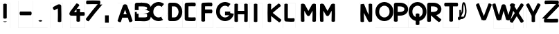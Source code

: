 SplineFontDB: 3.0
FontName: Untitled1
FullName: Untitled1
FamilyName: Untitled1
Weight: Regular
Copyright: Copyright (c) 2017, antoine
Version: 001.000
ItalicAngle: 0
UnderlinePosition: -100
UnderlineWidth: 50
Ascent: 800
Descent: 200
InvalidEm: 0
LayerCount: 2
Layer: 0 0 "Arri+AOgA-re" 1
Layer: 1 0 "Avant" 0
OS2Version: 0
OS2_WeightWidthSlopeOnly: 0
OS2_UseTypoMetrics: 0
CreationTime: 1492082444
ModificationTime: 1492084167
OS2TypoAscent: 0
OS2TypoAOffset: 1
OS2TypoDescent: 0
OS2TypoDOffset: 1
OS2TypoLinegap: 0
OS2WinAscent: 0
OS2WinAOffset: 1
OS2WinDescent: 0
OS2WinDOffset: 1
HheadAscent: 0
HheadAOffset: 1
HheadDescent: 0
HheadDOffset: 1
OS2Vendor: 'PfEd'
DEI: 91125
Encoding: AdobeStandard
UnicodeInterp: none
NameList: AGL For New Fonts
DisplaySize: -48
AntiAlias: 1
FitToEm: 0
WinInfo: 0 27 10
BeginPrivate: 3
BlueValues 16 [-20 0 735 800 ]
BlueShift 2 21
BlueScale 9 0.0166667
EndPrivate
BeginChars: 256 31

StartChar: P
Encoding: 80 80 0
Width: 611
Flags: W
HStem: -200 1<0 0 0 580> 261 135 600 135<203 203 203 290> 800 1
VStem: 0 1 67 135 445 135<489 498 498 507 506.5 507> 580 1<-200 -200 -199 -199 -199 800 480 498 480 484 498 516>
LayerCount: 2
Fore
SplineSet
135 735 m 2xfc
 290 735 l 2
 356 735 422 720 476 684 c 0
 531 649 575 590 580 516 c 0
 580 509 580 503 580 498 c 0
 580 494 580 488 580 480 c 0
 575 407 531 348 476 312 c 0
 422 277 356 261 290 261 c 2
 202 261 l 1
 202 192 202 122 203 52 c 1
 162 24 107 24 67 53 c 1
 66 145 66 237 66 328 c 0
 66 442 66 555 68 668 c 0
 68 705 98 735 135 735 c 2xfc
203 600 m 1
 202 532 202 465 202 397 c 1
 290 397 l 2
 333 397 376 409 403 426 c 0
 430 444 443 462 445 489 c 0
 445 491 445 494 445 498 c 0xfe
 445 503 445 506 445 507 c 0
 443 535 430 553 403 571 c 0
 376 588 333 600 290 600 c 2
 203 600 l 1
0 -200 m 1
 0 -200 l 1
 580 -200 l 1
 581 -200 l 1
 581 -200 l 1
 581 800 l 1
 581 800 l 1xfd
 580 800 l 1
 0 800 l 1
 0 800 l 1
 0 800 l 1
 0 -200 l 1
0 -199 m 1
 0 800 l 1
 580 800 l 1
 580 -199 l 1
 0 -199 l 1
EndSplineSet
EndChar

StartChar: Z
Encoding: 90 90 1
Width: 611
Flags: MW
HStem: -197 1 -11 132 792 1
VStem: 88 1 662 1<-197 -197 -197 -197 -197 792>
LayerCount: 2
Fore
SplineSet
375 802 m 0
 458 802 540 800 622 797 c 1
 654 754 652 695 618 654 c 1
 715 654 l 2
 714 652 712 650 711 648 c 2
 424 347 l 1
 208 121 l 1
 264 119 320 118 375 118 c 0
 451 118 527 120 603 123 c 1
 630 82 629 28 599 -12 c 1
 525 -14 450 -16 375 -16 c 0
 293 -16 211 -14 128 -11 c 1
 97 32 98 91 133 133 c 1
 35 133 l 2
 36 134 38 136 40 138 c 2
 327 439 l 1
 327 439 l 1
 327 439 l 1
 542 665 l 1
 486 667 431 668 375 668 c 0
 299 668 223 666 148 663 c 1
 120 704 121 758 151 798 c 1
 226 800 301 802 375 802 c 0
88 -197 m 1
 88 -197 l 1
 662 -197 l 1
 663 -197 l 1
 663 -197 l 1
 663 792 l 1
 663 792 l 1
 662 792 l 1
 88 792 l 1
 88 792 l 1
 88 792 l 1
 88 -197 l 1
88 -197 m 1
 88 792 l 1
 662 792 l 1
 662 -197 l 1
 88 -197 l 1
EndSplineSet
EndChar

StartChar: D
Encoding: 68 68 2
Width: 611
Flags: W
HStem: -200 1<0 0 0 580> 49 135<117 290 203 290 203 290> 600 135<203 203 203 290> 800 1
VStem: 0 1 66 135<357.5 426.5 357.5 438> 445 135<382 392 392 402 400.5 402> 580 1<-200 -200 -199 -199 -199 800 376 392 376 378.5 392 409>
LayerCount: 2
Fore
SplineSet
135 735 m 2xfc
 290 735 l 2
 376 735 451 692 500 630 c 0
 549 569 576 491 580 409 c 0
 580 403 580 398 580 392 c 0
 580 386 580 381 580 376 c 0
 576 294 549 215 500 154 c 0
 451 93 376 49 290 49 c 2
 135 49 l 2
 99 49 68 79 68 116 c 0
 66 208 66 300 66 392 c 0
 66 484 66 576 68 669 c 0
 68 706 99 735 135 735 c 2xfc
203 600 m 1
 202 531 201 461 201 392 c 0
 201 323 202 254 203 184 c 1
 290 184 l 2
 333 184 366 203 394 238 c 0
 423 274 442 326 445 382 c 0
 445 385 445 389 445 392 c 0xfe
 445 395 445 399 445 402 c 0
 442 458 423 510 394 546 c 0
 366 581 333 600 290 600 c 2
 203 600 l 1
0 -200 m 1
 0 -200 l 1
 580 -200 l 1
 581 -200 l 1
 581 -200 l 1
 581 800 l 1
 581 800 l 1xfd
 580 800 l 1
 0 800 l 1
 0 800 l 1
 0 800 l 1
 0 -200 l 1
0 -199 m 1
 0 800 l 1
 580 800 l 1
 580 -199 l 1
 0 -199 l 1
EndSplineSet
EndChar

StartChar: F
Encoding: 70 70 3
Width: 611
Flags: MW
HStem: -200 1<0 0 0 483> 345 135 603 132 800 1
VStem: 0 1 67 135<53 53> 483 1<-199 800 -199 -199>
LayerCount: 2
Fore
SplineSet
322 741 m 0
 362 741 402 740 442 739 c 1
 472 699 474 644 446 603 c 1
 405 605 364 605 322 605 c 0
 282 605 243 604 203 603 c 1
 202 562 202 522 202 481 c 1
 242 481 282 481 322 481 c 0
 363 481 404 481 444 481 c 1
 473 440 473 386 444 345 c 1
 404 346 363 346 322 346 c 0
 282 346 241 346 201 345 c 1
 201 340 201 334 201 328 c 0
 201 236 201 144 202 52 c 1
 162 24 107 24 67 53 c 1
 66 145 66 236 66 328 c 0
 66 441 66 555 68 669 c 0
 68 703 97 733 131 735 c 0
 195 739 259 741 322 741 c 0
0 -200 m 1
 0 -200 l 1
 484 -200 l 1
 484 -200 l 1
 484 -200 l 1
 484 800 l 1
 484 800 l 1
 484 800 l 1
 0 800 l 1
 0 800 l 1
 0 800 l 1
 0 -200 l 1
0 -199 m 1
 0 800 l 1
 483 800 l 1
 483 -199 l 1
 0 -199 l 1
EndSplineSet
EndChar

StartChar: seven
Encoding: 55 55 4
Width: 611
Flags: MW
HStem: -197 1 792 1
VStem: 66 1<-197 -197 -197 792> 641 1
LayerCount: 2
Fore
SplineSet
354 802 m 0
 436 802 519 800 601 797 c 1
 632 754 631 695 596 654 c 1
 694 654 l 2
 693 653 692 651 691 650 c 0
 601 549 514 445 429 340 c 0
 351 243 274 144 200 44 c 1
 151 46 109 79 95 127 c 1
 169 227 246 326 324 424 c 0
 390 505 458 586 527 665 c 1
 469 667 412 668 354 668 c 0
 278 668 202 666 126 664 c 1
 99 704 100 758 130 798 c 1
 205 800 279 802 354 802 c 0
66 -197 m 1
 67 -197 l 1
 641 -197 l 1
 641 -197 l 1
 641 -197 l 1
 641 792 l 1
 641 792 l 1
 641 792 l 1
 67 792 l 1
 66 792 l 1
 66 792 l 1
 66 -197 l 1
67 -197 m 1
 67 792 l 1
 641 792 l 1
 641 -197 l 1
 67 -197 l 1
EndSplineSet
EndChar

StartChar: U
Encoding: 85 85 5
Width: 611
Flags: HMW
HStem: 42 78<123.5 126 123.5 225>
VStem: 0 28<139 153> 55 55 198 28
LayerCount: 2
Fore
SplineSet
211 740 m 2
 227 740 239 731 247 723 c 0
 256 713 262 701 268 686 c 0
 281 658 291 620 299 577 c 0
 315 489 320 381 299 289 c 0
 289 244 272 202 244 171 c 0
 215 139 174 119 126 120 c 0
 121 120 116 121 111 122 c 1
 96 108 81 93 58 86 c 0
 51 84 43 83 34 85 c 0
 25 87 16 94 11 101 c 0
 1 115 0 130 0 148 c 0
 0 158 1 166 3 175 c 0
 6 184 11 194 21 200 c 0
 31 205 42 206 49 204 c 0
 52 204 53 204 55 203 c 2
 55 453 l 1
 111 453 l 1
 111 330 l 1
 128 363 142 396 142 453 c 0
 142 545 147 609 154 654 c 0
 158 676 163 693 169 707 c 0
 175 721 184 735 203 739 c 0
 205 740 208 740 210 740 c 2
 210 740 211 740 211 740 c 2
215 670 m 1
 213 663 211 655 209 644 c 0
 202 606 198 543 198 453 c 0
 198 375 173 327 151 287 c 0
 135 259 122 234 115 198 c 1
 122 203 130 207 140 210 c 0
 146 212 155 213 164 211 c 0
 173 209 181 203 186 195 c 0
 187 195 187 194 187 194 c 1
 193 198 198 202 202 208 c 0
 221 229 236 262 245 302 c 0
 263 381 259 486 245 567 c 0
 237 607 227 642 218 664 c 0
 217 667 216 668 215 670 c 1
EndSplineSet
EndChar

StartChar: colon
Encoding: 58 58 6
Width: 611
Flags: MW
HStem: -200 1<0 0 0 516> 800 1
VStem: 0 1 190 135 516 1
LayerCount: 2
Fore
SplineSet
190 261 m 1
 326 261 l 1
 326 190 l 1
 326 126 l 1
 326 52 l 1
 326 -9 l 1
 190 -9 l 1
 190 52 l 1
 190 126 l 1
 190 190 l 1
 190 261 l 1
0 -200 m 1
 0 -200 l 1
 516 -200 l 1
 516 -200 l 1
 516 -200 l 1
 516 800 l 1
 516 800 l 1
 516 800 l 1
 0 800 l 1
 0 800 l 1
 0 800 l 1
 0 -200 l 1
0 -199 m 1
 0 800 l 1
 516 800 l 1
 516 -199 l 1
 0 -199 l 1
EndSplineSet
EndChar

StartChar: X
Encoding: 88 88 7
Width: 611
Flags: MW
HStem: -199 21G<90 91 91 559 91 91 91 559 559 560 560 560 560 560> 698 12
LayerCount: 2
Fore
SplineSet
483 698 m 0
 526 698 565 672 581 632 c 1
 398 343 l 1
 581 54 l 1
 564 13 522 -14 477 -12 c 1
 325 228 l 1
 173 -12 l 1
 128 -14 86 13 69 54 c 1
 252 343 l 1
 69 632 l 1
 86 673 128 700 173 698 c 1
 325 458 l 1
 477 698 l 2
 479 698 481 698 483 698 c 0
90 -199 m 1
 91 -199 l 1
 559 -199 l 1
 560 -199 l 1
 560 -199 l 1
 560 709 l 1
 560 709 l 1
 559 709 l 1
 91 709 l 1
 90 709 l 1
 90 709 l 1
 90 -199 l 1
91 -199 m 1
 91 709 l 1
 559 709 l 1
 559 -199 l 1
 91 -199 l 1
EndSplineSet
EndChar

StartChar: Y
Encoding: 89 89 8
Width: 611
Flags: MW
HStem: -199 21G<88 88 88 558 89 558 89 89 558 559 559 559 559 559> 693 18<490.5 493>
VStem: 262 123<31 111 111 241>
LayerCount: 2
Fore
SplineSet
493 693 m 0
 532 694 569 672 588 636 c 1
 557 577 527 517 497 458 c 0
 460 386 422 313 385 241 c 1
 385 111 l 1
 385 31 l 1
 348 4 299 4 262 31 c 1
 262 111 l 1
 262 241 l 1
 224 313 187 386 150 458 c 0
 120 517 89 577 59 636 c 1
 80 676 124 699 169 692 c 1
 199 633 230 574 260 515 c 0
 281 473 302 432 323 391 c 1
 345 432 366 473 387 515 c 0
 417 574 448 633 478 692 c 1
 483 693 488 693 493 693 c 0
88 -199 m 1
 88 -199 l 1
 558 -199 l 1
 559 -199 l 1
 559 -199 l 1
 559 711 l 1
 559 712 l 1
 558 712 l 1
 88 712 l 1
 88 712 l 1
 88 711 l 1
 88 -199 l 1
89 -199 m 1
 89 711 l 1
 558 711 l 1
 558 -199 l 1
 89 -199 l 1
EndSplineSet
EndChar

StartChar: K
Encoding: 75 75 9
Width: 611
Flags: MW
HStem: -199 1 734 1<0 602 0 602 0 602>
VStem: 0 1 61 127 602 1<-199 -199 -199 -199 -199 734>
LayerCount: 2
Fore
SplineSet
452 706 m 1
 497 696 531 658 536 611 c 1
 486 570 436 528 386 485 c 0
 338 444 290 402 243 359 c 1
 294 316 344 274 396 232 c 0
 449 189 502 146 555 105 c 1
 551 58 519 19 473 8 c 1
 421 49 368 91 316 134 c 0
 271 170 227 207 183 244 c 1
 184 174 186 105 188 35 c 1
 150 9 99 10 61 38 c 1
 58 145 56 251 56 358 c 0
 56 465 58 571 61 678 c 1
 99 706 150 707 188 681 c 1
 186 613 184 544 183 476 c 1
 223 511 263 547 304 581 c 0
 353 623 402 665 452 706 c 1
0 -199 m 1
 0 -199 l 1
 602 -199 l 1
 603 -199 l 1
 603 -199 l 1
 603 734 l 1
 603 735 l 1
 602 735 l 1
 0 735 l 1
 0 735 l 1
 0 734 l 1
 0 -199 l 1
0 -199 m 1
 0 734 l 1
 602 734 l 1
 602 -199 l 1
 0 -199 l 1
EndSplineSet
EndChar

StartChar: L
Encoding: 76 76 10
Width: 611
Flags: MW
HStem: -199 1 32 126<283.5 321> 734 1<0 452 0 451 451 451 0 452>
VStem: 0 1 63 126<679 679> 451 1<-199 734 -199 -199>
LayerCount: 2
Fore
SplineSet
126 700 m 0
 148 700 170 693 189 680 c 1
 188 594 188 508 188 423 c 0
 188 336 188 250 189 163 c 1
 227 160 265 158 302 158 c 0
 341 158 380 160 418 163 c 1
 443 124 440 72 410 36 c 1
 374 33 339 32 303 32 c 0
 241 32 180 35 119 42 c 0
 89 46 64 74 63 104 c 0
 62 210 61 316 61 423 c 0
 61 508 62 594 63 679 c 1
 82 693 104 700 126 700 c 0
0 -199 m 1
 0 -199 l 1
 452 -199 l 1
 452 -199 l 1
 452 -199 l 1
 452 734 l 1
 452 735 l 1
 452 735 l 1
 0 735 l 1
 0 735 l 1
 0 734 l 1
 0 -199 l 1
0 -199 m 1
 0 734 l 1
 451 734 l 1
 451 -199 l 1
 0 -199 l 1
EndSplineSet
EndChar

StartChar: period
Encoding: 46 46 11
Width: 611
Flags: MW
HStem: -200 1<0 0 0 516> 800 1
VStem: 0 1 516 1
LayerCount: 2
Fore
SplineSet
258 86 m 0
 282 86 305 79 326 64 c 1
 326 53 l 1
 285 24 231 24 190 53 c 1
 190 64 l 1
 210 79 234 86 258 86 c 0
0 -200 m 1
 0 -200 l 1
 516 -200 l 1
 516 -200 l 1
 516 -200 l 1
 516 800 l 1
 516 800 l 1
 516 800 l 1
 0 800 l 1
 0 800 l 1
 0 800 l 1
 0 -200 l 1
0 -199 m 1
 0 800 l 1
 516 800 l 1
 516 -199 l 1
 0 -199 l 1
EndSplineSet
EndChar

StartChar: T
Encoding: 84 84 12
Width: 611
Flags: MW
HStem: -200 1<68 68 68 647> 601 135<129 129 586 586> 800 1
VStem: 67 1<-199 800 -199 800 -199 800 -199 800> 290 135<53 328 328 602> 647 1<-199 800 -199 -199>
LayerCount: 2
Fore
SplineSet
130 736 m 1
 206 737 282 738 358 738 c 0
 433 738 509 737 585 736 c 1
 614 696 615 642 586 601 c 1
 533 601 479 602 425 602 c 1
 425 328 l 1
 425 53 l 1
 385 24 330 24 290 53 c 1
 290 328 l 1
 290 602 l 1
 236 602 182 601 129 601 c 1
 100 642 101 696 130 736 c 1
67 -200 m 1
 67 -200 l 1
 648 -200 l 1
 648 -200 l 1
 648 -200 l 1
 648 800 l 1
 648 800 l 1
 648 800 l 1
 67 800 l 1
 67 800 l 1
 67 800 l 1
 67 -200 l 1
68 -199 m 1
 68 800 l 1
 647 800 l 1
 647 -199 l 1
 68 -199 l 1
EndSplineSet
EndChar

StartChar: hyphen
Encoding: 45 45 13
Width: 611
Flags: MW
HStem: -200 1<68 68 68 583> 260 135 800 1
VStem: 67 1<-199 800 -199 800 -199 800 -199 800> 583 1<-200 -200 -199 -199 -199 800>
LayerCount: 2
Fore
SplineSet
129 396 m 1
 194 396 260 396 325 396 c 0
 391 396 456 396 522 396 c 1
 550 356 550 301 521 261 c 1
 456 260 391 260 325 260 c 0
 260 260 195 260 130 261 c 1
 101 301 100 356 129 396 c 1
67 -200 m 1
 67 -200 l 1
 583 -200 l 1
 584 -200 l 1
 584 -200 l 1
 584 800 l 1
 584 800 l 1
 583 800 l 1
 67 800 l 1
 67 800 l 1
 67 800 l 1
 67 -200 l 1
68 -199 m 1
 68 800 l 1
 583 800 l 1
 583 -199 l 1
 68 -199 l 1
EndSplineSet
EndChar

StartChar: H
Encoding: 72 72 14
Width: 611
Flags: MW
HStem: -199 1 295 126<186 301 186 301 301 416> 734 1<0 602 0 602 0 602>
VStem: 0 1 62 126 413 126 602 1<-199 -199 -199 -199 -199 734>
LayerCount: 2
Fore
SplineSet
476 700 m 0
 498 700 521 693 540 679 c 1
 542 572 543 465 543 358 c 0
 543 251 542 144 540 37 c 1
 502 10 452 9 413 36 c 1
 415 122 416 208 416 295 c 1
 301 295 l 1
 186 295 l 1
 187 208 187 122 189 36 c 1
 151 9 100 10 62 37 c 1
 61 144 60 251 60 358 c 0
 60 465 61 572 62 679 c 1
 100 706 151 707 189 680 c 1
 187 594 187 508 186 421 c 1
 301 421 l 1
 416 421 l 1
 416 508 415 594 413 680 c 1
 432 693 454 700 476 700 c 0
0 -199 m 1
 0 -199 l 1
 602 -199 l 1
 603 -199 l 1
 603 -199 l 1
 603 734 l 1
 603 735 l 1
 602 735 l 1
 0 735 l 1
 0 735 l 1
 0 734 l 1
 0 -199 l 1
0 -199 m 1
 0 734 l 1
 602 734 l 1
 602 -199 l 1
 0 -199 l 1
EndSplineSet
EndChar

StartChar: R
Encoding: 82 82 15
Width: 583
Flags: HW
HStem: -200 1<0 0 0 580> 600 135<203 203 203 290> 800 1
VStem: 0 1 67 135 445 135<489 498 498 507 506.5 507> 580 1<-200 -200 -199 -199 -199 800 480 498 480 484 498 516>
LayerCount: 2
Fore
SplineSet
135 735 m 2xf8
 290 735 l 2
 356 735 422 720 476 684 c 0
 531 649 575 590 580 516 c 0
 580 509 580 503 580 498 c 0
 580 494 580 488 580 480 c 0
 575 407 531 348 476 312 c 0
 451 296 423 284 395 276 c 1
 419 253 445 230 471 208 c 0
 505 179 541 150 578 122 c 1
 570 73 533 33 483 24 c 1
 449 50 415 77 383 105 c 0
 325 155 269 207 215 261 c 1
 202 261 l 1
 202 192 202 122 203 52 c 1
 162 24 107 24 67 53 c 1
 66 145 66 237 66 328 c 0
 66 442 66 555 68 668 c 0
 68 705 98 735 135 735 c 2xf8
203 600 m 1
 202 532 202 465 202 397 c 1
 290 397 l 2
 333 397 376 409 403 426 c 0
 430 444 443 462 445 489 c 0
 445 491 445 494 445 498 c 0xfc
 445 503 445 506 445 507 c 0
 443 535 430 553 403 571 c 0
 376 588 333 600 290 600 c 2
 203 600 l 1
EndSplineSet
EndChar

StartChar: O
Encoding: 79 79 16
Width: 611
Flags: W
HStem: -200 1<0 0 0 645> 49 135<315 322 315 322 308 322 322 330 315 337> 610 135<321 322 322 323.5> 800 1
VStem: 0 1 0 135<367 396 367 800 367 396 367 800 367 396 367 398 393 396 367 403> 509 135 645 1
LayerCount: 2
Fore
SplineSet
322 745 m 0xf0
 327 745 332 745 337 745 c 0
 504 736 634 599 644 433 c 0
 645 420 645 408 645 398 c 0
 645 388 645 376 645 362 c 0
 638 194 504 57 337 49 c 0
 332 49 327 49 322 49 c 0
 318 49 313 49 308 49 c 0
 140 57 7 194 0 362 c 0
 0 376 0 388 0 398 c 0
 0 408 0 420 1 433 c 0
 11 599 141 736 308 745 c 0
 313 745 318 745 322 745 c 0xf0
322 610 m 0
 320 610 317 610 315 609 c 0
 218 605 142 525 136 425 c 0
 136 417 136 407 135 396 c 0
 135 385 135 375 135 367 c 0
 139 268 217 189 315 184 c 0
 317 184 320 184 322 184 c 0
 325 184 327 184 330 184 c 0
 428 189 505 268 509 367 c 0xf6
 510 375 510 385 509 396 c 0
 509 407 509 417 509 425 c 0
 502 525 426 605 330 609 c 0
 327 610 325 610 322 610 c 0
0 -200 m 1xf9
 0 -200 l 1
 645 -200 l 1
 645 -200 l 1
 645 -200 l 1
 645 800 l 1
 645 800 l 1
 645 800 l 1
 0 800 l 1
 0 800 l 1
 0 800 l 1
 0 -200 l 1xf9
0 -199 m 1
 0 800 l 1
 645 800 l 1
 645 -199 l 1
 0 -199 l 1
EndSplineSet
EndChar

StartChar: A
Encoding: 65 65 17
Width: 611
Flags: MW
HStem: -199 1 168 126 734 1<43 585 43 585 43 585 43 585>
VStem: 43 1 585 1
LayerCount: 2
Fore
SplineSet
298 674 m 2
 330 674 l 2
 354 674 381 656 389 633 c 0
 428 526 465 420 501 312 c 0
 530 227 558 141 585 55 c 1
 558 17 510 0 466 13 c 1
 449 65 433 117 416 168 c 1
 212 168 l 1
 195 117 178 65 162 13 c 1
 117 0 69 17 43 55 c 1
 70 141 98 227 127 312 c 0
 163 420 200 526 239 633 c 0
 247 656 274 674 298 674 c 2
314 467 m 1
 294 410 274 352 254 295 c 1
 373 295 l 1
 354 352 334 410 314 467 c 1
43 -199 m 1
 43 -199 l 1
 585 -199 l 1
 585 -199 l 1
 585 -199 l 1
 585 734 l 1
 585 735 l 1
 585 735 l 1
 43 735 l 1
 43 735 l 1
 43 734 l 1
 43 -199 l 1
43 -199 m 1
 43 734 l 1
 585 734 l 1
 585 -199 l 1
 43 -199 l 1
EndSplineSet
EndChar

StartChar: exclam
Encoding: 33 33 18
Width: 611
Flags: MW
HStem: -199 1 734 1<0 361 0 361 0 361>
VStem: 0 1 117 126 361 1<-199 -199 -199 -199 -199 734>
LayerCount: 2
Fore
SplineSet
117 680 m 1
 136 693 159 700 181 700 c 0
 203 700 225 693 244 680 c 1
 244 423 l 1
 244 163 l 1
 206 136 155 136 117 163 c 1
 117 423 l 1
 117 680 l 1
117 42 m 1
 244 42 l 1
 244 36 l 1
 206 10 155 10 117 36 c 1
 117 42 l 1
0 -199 m 1
 0 -199 l 1
 361 -199 l 1
 362 -199 l 1
 362 -199 l 1
 362 734 l 1
 362 735 l 1
 361 735 l 1
 0 735 l 1
 0 735 l 1
 0 734 l 1
 0 -199 l 1
0 -199 m 1
 0 734 l 1
 361 734 l 1
 361 -199 l 1
 0 -199 l 1
EndSplineSet
EndChar

StartChar: one
Encoding: 49 49 19
Width: 611
Flags: MW
HStem: -199 1 734 1<22 23 23 474>
VStem: 22 1<-199 -199 -199 734> 286 127 474 1<-199 -199 -199 -199 -199 734>
LayerCount: 2
Fore
SplineSet
316 674 m 2
 348 674 l 2
 382 674 410 647 411 613 c 0
 414 506 416 399 416 292 c 0
 416 207 415 122 413 38 c 1
 375 10 324 9 286 35 c 1
 288 121 290 206 290 292 c 0
 290 369 288 446 287 524 c 1
 273 516 259 509 246 502 c 0
 217 486 189 471 162 455 c 1
 122 479 101 526 112 572 c 1
 136 586 160 599 185 613 c 0
 219 631 253 649 287 667 c 0
 295 671 308 674 316 674 c 2
22 -199 m 1
 23 -199 l 1
 474 -199 l 1
 475 -199 l 1
 475 -199 l 1
 475 734 l 1
 475 735 l 1
 474 735 l 1
 23 735 l 1
 22 735 l 1
 22 734 l 1
 22 -199 l 1
23 -199 m 1
 23 734 l 1
 474 734 l 1
 474 -199 l 1
 23 -199 l 1
EndSplineSet
EndChar

StartChar: V
Encoding: 86 86 20
Width: 611
Flags: MW
HStem: -199 21G<86 86 86 587 86 86 86 587 587 587 587 587 587 587> 691 22<123 142>
LayerCount: 2
Fore
SplineSet
142 691 m 0
 148 692 155 691 162 690 c 1
 195 603 228 516 260 430 c 0
 286 364 311 297 337 231 c 1
 362 297 387 364 413 430 c 0
 445 515 477 600 509 686 c 1
 553 697 600 679 625 642 c 1
 593 556 561 471 528 386 c 0
 489 283 449 179 410 76 c 0
 409 73 407 69 405 67 c 2
 405 98 l 1
 365 65 308 65 268 98 c 1
 268 67 l 2
 266 69 264 73 263 76 c 0
 224 179 184 283 145 386 c 0
 113 470 81 553 50 637 c 1
 69 671 104 691 142 691 c 0
86 -199 m 1
 86 -199 l 1
 587 -199 l 1
 587 -199 l 1
 587 -199 l 1
 587 714 l 1
 587 714 l 1
 587 714 l 1
 86 714 l 1
 86 714 l 1
 86 714 l 1
 86 -199 l 1
86 -199 m 1
 86 713 l 1
 587 713 l 1
 587 -199 l 1
 86 -199 l 1
EndSplineSet
EndChar

StartChar: I
Encoding: 73 73 21
Width: 611
Flags: MW
HStem: -199 1 734 1<0 452 0 451 451 451 0 452>
VStem: 0 1 163 126<36 358 358 680> 451 1<-199 734 -199 -199>
LayerCount: 2
Fore
SplineSet
163 680 m 1
 182 693 204 700 226 700 c 0
 248 700 270 693 289 680 c 1
 289 358 l 1
 289 36 l 1
 251 10 200 10 163 36 c 1
 163 358 l 1
 163 680 l 1
0 -199 m 1
 0 -199 l 1
 452 -199 l 1
 452 -199 l 1
 452 -199 l 1
 452 734 l 1
 452 735 l 1
 452 735 l 1
 0 735 l 1
 0 735 l 1
 0 734 l 1
 0 -199 l 1
0 -199 m 1
 0 734 l 1
 451 734 l 1
 451 -199 l 1
 0 -199 l 1
EndSplineSet
EndChar

StartChar: E
Encoding: 69 69 22
Width: 611
Flags: MW
HStem: -200 1<0 0 0 483> 48 135<324 343> 603 132 800 1
VStem: 0 1 66 135<362 431.5 362 442.5> 483 1<-199 800 -199 -199>
LayerCount: 2
Fore
SplineSet
322 741 m 0
 362 741 402 740 442 739 c 1
 472 699 474 644 446 603 c 1
 405 605 364 605 322 605 c 0
 282 605 243 604 203 603 c 1
 202 534 201 466 201 397 c 0
 201 327 202 258 203 188 c 1
 243 185 283 183 324 183 c 0
 365 183 407 185 448 188 c 1
 474 146 472 91 439 52 c 1
 401 49 362 48 324 48 c 0
 258 47 193 51 128 59 c 0
 95 63 68 92 68 125 c 0
 66 216 66 306 66 397 c 0
 66 488 66 578 68 669 c 0
 68 703 97 733 131 735 c 0
 195 739 259 741 322 741 c 0
0 -200 m 1
 0 -200 l 1
 484 -200 l 1
 484 -200 l 1
 484 -200 l 1
 484 800 l 1
 484 800 l 1
 484 800 l 1
 0 800 l 1
 0 800 l 1
 0 800 l 1
 0 -200 l 1
0 -199 m 1
 0 800 l 1
 483 800 l 1
 483 -199 l 1
 0 -199 l 1
EndSplineSet
EndChar

StartChar: four
Encoding: 52 52 23
Width: 611
Flags: MW
HStem: -198 1<127 128 128 677> 236 129<273 361> 749 1
VStem: 127 1<-198 -198 -197 749> 361 128<233 233.5 233.5 236 235.5 236> 677 1
LayerCount: 2
Fore
SplineSet
360 697 m 0
 406 697 448 669 465 626 c 1
 433 582 401 539 369 495 c 1
 488 496 l 1
 488 452 489 408 489 364 c 1
 539 364 590 365 641 366 c 1
 667 327 667 276 639 238 c 1
 589 237 539 236 489 236 c 1
 489 235 489 234 489 233 c 0
 489 169 489 105 488 42 c 1
 450 14 399 14 360 41 c 1
 360 105 361 169 361 233 c 0
 361 234 361 235 361 236 c 1
 297 236 233 237 169 239 c 0
 134 240 106 269 106 303 c 2
 106 335 l 1
 111 349 118 362 128 374 c 1
 120 374 l 1
 164 433 208 492 251 551 c 0
 287 599 322 648 357 696 c 0
 358 696 359 697 360 697 c 0
360 482 m 1
 358 480 356 477 355 475 c 0
 328 438 300 402 273 365 c 1
 302 365 331 365 361 364 c 1
 360 404 360 443 360 482 c 1
127 -198 m 1
 128 -198 l 1
 677 -198 l 1
 677 -198 l 1
 677 -198 l 1
 677 749 l 1
 677 749 l 1
 677 749 l 1
 128 749 l 1
 127 749 l 1
 127 749 l 1
 127 -198 l 1
128 -197 m 1
 128 749 l 1
 677 749 l 1
 677 -197 l 1
 128 -197 l 1
EndSplineSet
EndChar

StartChar: N
Encoding: 78 78 24
Width: 611
Flags: W
HStem: -199 1 734 1<0 542 0 542 0 542 0 542>
VStem: 0 1 61 127 63 129 357 127 542 1
LayerCount: 2
Fore
SplineSet
416 700 m 0xee
 438 700 461 693 481 678 c 1
 483 583 485 487 485 391 c 0
 485 274 483 157 479 40 c 1
 393 19 l 1
 376 22 360 30 345 42 c 1
 345 38 l 1
 294 130 246 224 202 320 c 0
 196 332 190 346 184 358 c 1
 184 347 184 336 184 325 c 0
 184 228 185 132 188 35 c 1
 150 9 99 10 61 38 c 1xf6
 59 134 57 229 57 325 c 0
 57 442 59 559 63 676 c 1
 167 692 l 1
 176 689 184 684 192 678 c 1
 229 574 271 472 316 372 c 0
 330 344 343 315 357 287 c 1
 358 321 358 356 358 391 c 0
 358 488 357 584 354 681 c 1
 373 693 394 700 416 700 c 0xee
0 -199 m 1
 0 -199 l 1
 542 -199 l 1
 542 -199 l 1
 542 -199 l 1
 542 734 l 1
 542 735 l 1
 542 735 l 1
 0 735 l 1
 0 735 l 1
 0 734 l 1
 0 -199 l 1
0 -199 m 1
 0 734 l 1
 542 734 l 1
 542 -199 l 1
 0 -199 l 1
EndSplineSet
EndChar

StartChar: Q
Encoding: 81 81 25
Width: 611
Flags: W
HStem: -194 1<0 0 0 641> 611 135 800 1
VStem: 0 1 0 134 253 135<-71 61 -71 61 201 310> 506 134 641 1
LayerCount: 2
Fore
SplineSet
320 745 m 0xe4
 325 745 330 745 334 745 c 0
 501 737 630 600 640 436 c 0
 641 422 641 410 641 400 c 0
 641 390 641 378 641 365 c 0
 635 216 529 92 388 61 c 1
 388 -71 l 1
 347 -100 293 -100 253 -71 c 1
 253 61 l 1
 112 92 6 216 0 365 c 0
 0 378 0 390 0 400 c 0
 0 410 0 422 1 436 c 0
 11 600 140 737 306 745 c 0
 311 745 316 745 320 745 c 0xe4
320 611 m 0
 318 611 316 611 313 611 c 0
 217 606 141 527 135 427 c 0
 135 419 135 410 135 398 c 0
 134 387 134 378 135 370 c 0
 138 293 186 228 253 201 c 1
 253 310 l 1
 293 339 347 339 388 310 c 1
 388 201 l 1
 455 228 503 293 506 370 c 0xee
 507 378 506 387 506 398 c 0
 506 410 506 419 506 427 c 0
 499 527 424 606 328 611 c 0
 325 611 323 611 320 611 c 0
0 -193 m 1xf5
 0 -194 l 1
 0 -194 l 1
 641 -194 l 1
 641 -194 l 1
 641 -193 l 1
 641 800 l 1
 641 800 l 1
 641 800 l 1
 0 800 l 1
 0 800 l 1
 0 800 l 1
 0 -193 l 1xf5
0 -193 m 1
 0 800 l 1
 641 800 l 1
 641 -193 l 1
 0 -193 l 1
EndSplineSet
EndChar

StartChar: W
Encoding: 87 87 26
Width: 611
Flags: MW
HStem: -199 21G<81 81 82 821 82 82 822 822> 690 28<107.5 129.5>
VStem: 207 6 351 6 546 6 690 6
LayerCount: 2
Fore
SplineSet
124 690 m 0
 135 690 146 688 157 685 c 1
 181 599 206 514 232 429 c 0
 247 375 264 322 280 269 c 1
 289 301 298 333 306 365 c 0
 329 448 353 531 376 614 c 0
 383 639 410 659 436 659 c 2
 467 659 l 2
 493 659 520 639 527 614 c 0
 551 531 574 448 597 365 c 0
 606 333 614 301 623 269 c 1
 639 322 656 375 672 429 c 0
 697 514 722 599 747 685 c 1
 790 699 838 685 865 648 c 1
 841 563 816 478 791 393 c 0
 760 289 728 185 696 81 c 0
 695 77 692 72 690 68 c 2
 690 100 l 1
 650 66 592 66 552 100 c 1
 552 68 l 2
 550 72 547 79 546 83 c 0
 523 166 500 249 477 332 c 0
 469 362 460 392 452 422 c 1
 443 392 435 362 426 332 c 0
 403 249 380 166 358 83 c 0
 356 79 354 72 351 68 c 2
 351 100 l 1
 311 66 253 66 213 100 c 1
 213 68 l 2
 211 72 209 77 207 81 c 0
 175 185 143 289 112 393 c 0
 87 478 62 563 38 648 c 1
 59 675 91 690 124 690 c 0
81 -199 m 1
 81 -200 l 1
 82 -200 l 1
 822 -200 l 1
 822 -200 l 1
 822 -199 l 1
 822 718 l 1
 822 718 l 1
 822 718 l 1
 82 718 l 1
 81 718 l 1
 81 718 l 1
 81 -199 l 1
82 -199 m 1
 82 718 l 1
 821 718 l 1
 821 -199 l 1
 82 -199 l 1
EndSplineSet
EndChar

StartChar: B
Encoding: 66 66 27
Width: 611
Flags: W
HStem: -200 1<0 0 0 580> 58 135 465 271<70 315 70 315 135 315 202 315 261 315> 600 135<202 202 202 261> 800 1
VStem: 0 1 66 2 68 2 68 134<124 194> 509 71<228 261 228 230 261 295 524 532 532 541 540.5 541> 580 1<-200 -200 -199 -199 -199 800>
LayerCount: 2
Fore
SplineSet
68 124 m 2xee80
 70 58 l 1
 135 58 l 1
 261 58 l 2
 355 58 609 6 643 207 c 0
 646 229 645 245 645 261 c 0
 645 278 646 294 643 316 c 0
 609 517 356 465 261 465 c 2
 135 465 l 1
 70 465 l 1xed
 68 399 l 2
 66 352 66 306 66 260 c 0
 66 215 66 169 68 124 c 2xee80
202 194 m 1
 201 219 201 237 201 260 c 0
 201 283 201 308 202 329 c 1xcc80
 261 329 l 2
 433 329 501 336 509 295 c 0
 509 286 509 273 509 261 c 0
 509 250 509 232 509 228 c 0
 501 187 431 194 261 194 c 2
 202 194 l 1
315 736 m 0
 371 735 430 733 485 720 c 0
 522 710 558 696 589 668 c 0
 620 640 641 597 644 551 c 0
 645 543 645 537 645 532 c 0
 645 528 645 522 644 514 c 0
 641 468 620 425 589 397 c 0
 558 369 522 354 485 345 c 0
 411 327 332 329 261 329 c 2
 135 329 l 1
 135 397 l 1
 68 395 l 1xde
 66 441 66 488 66 534 c 0
 66 579 66 624 68 670 c 0
 69 706 99 735 135 735 c 2xed
 261 735 l 2xdd
 279 735 297 736 315 736 c 0
202 600 m 1
 202 578 201 556 201 534 c 0
 201 511 202 488 202 465 c 1
 261 465 l 2
 333 465 406 465 452 477 c 0
 476 482 491 490 498 497 c 0
 505 503 508 507 509 524 c 0
 509 525 509 528 509 532 c 0xdc40
 509 537 509 540 509 541 c 0
 508 557 505 561 498 568 c 0
 491 574 476 582 452 588 c 0
 406 600 333 600 261 600 c 2
 202 600 l 1
0 -200 m 1
 0 -200 l 1
 580 -200 l 1
 581 -200 l 1
 581 -200 l 1
 581 800 l 1
 581 800 l 1xcc20
 580 800 l 1
 0 800 l 1
 0 800 l 1
 0 800 l 1
 0 -200 l 1
0 -199 m 1
 0 800 l 1
 580 800 l 1
 580 -199 l 1
 0 -199 l 1
EndSplineSet
EndChar

StartChar: C
Encoding: 67 67 28
Width: 611
Flags: W
HStem: -200 1<0 0 0 645> 49 135<315 322 315 322 308 322 322 330 315 337> 610 135<321 322 322 323.5> 800 1
VStem: 0 1 0 135<367 396 367 800 367 396 367 800 367 396 367 398 393 396 367 403> 645 1
LayerCount: 2
Fore
SplineSet
322 745 m 0xf2
 327 745 332 745 337 745 c 0
 504 736 634 599 644 433 c 0
 645 420 645 408 645 398 c 0
 645 388 645 376 645 362 c 0
 638 194 504 57 337 49 c 0
 332 49 327 49 322 49 c 0
 318 49 313 49 308 49 c 0
 140 57 7 194 0 362 c 0
 0 376 0 388 0 398 c 0
 0 408 0 420 1 433 c 0
 11 599 141 736 308 745 c 0
 313 745 318 745 322 745 c 0xf2
322 610 m 0
 320 610 317 610 315 609 c 0
 218 605 142 525 136 425 c 0
 136 417 136 407 135 396 c 0
 135 385 135 375 135 367 c 0xf6
 139 268 217 189 315 184 c 0
 317 184 320 184 322 184 c 0
 325 184 327 184 330 184 c 0
 428 189 505 268 509 367 c 0
 510 375 510 385 509 396 c 0
 509 407 509 417 509 425 c 0
 502 525 426 605 330 609 c 0
 327 610 325 610 322 610 c 0
478 621 m 1
 436 569 l 1
 477 535 505 483 509 425 c 0
 509 417 509 407 509 396 c 0
 510 385 510 375 509 367 c 0
 507 299 469 241 414 209 c 1
 448 150 l 1
 481 92 l 1
 576 146 640 246 645 362 c 0
 645 376 645 388 645 398 c 0
 645 408 645 420 644 433 c 0
 638 530 592 617 521 674 c 1
 478 621 l 1
0 -200 m 1xfa
 0 -200 l 1
 645 -200 l 1
 645 -200 l 1
 645 -200 l 1
 645 800 l 1
 645 800 l 1
 645 800 l 1
 0 800 l 1
 0 800 l 1
 0 800 l 1
 0 -200 l 1xfa
0 -199 m 1
 0 800 l 1
 645 800 l 1
 645 -199 l 1
 0 -199 l 1
EndSplineSet
EndChar

StartChar: G
Encoding: 71 71 29
Width: 611
Flags: W
HStem: -200 1<0 0 0 645> 49 135<315 322 315 322 308 322 322 330 315 337> 261 135 610 135<321 322 322 323.5> 800 1
VStem: 0 1 0 135<367 396 367 800 367 396 367 800 367 396 367 398 393 396 367 403> 645 1
LayerCount: 2
Fore
SplineSet
322 745 m 0xf9
 327 745 332 745 337 745 c 0
 504 736 634 599 644 433 c 0
 645 420 645 408 645 398 c 0
 645 388 645 376 645 362 c 0
 638 194 504 57 337 49 c 0
 332 49 327 49 322 49 c 0
 318 49 313 49 308 49 c 0
 140 57 7 194 0 362 c 0
 0 376 0 388 0 398 c 0
 0 408 0 420 1 433 c 0
 11 599 141 736 308 745 c 0
 313 745 318 745 322 745 c 0xf9
322 610 m 0
 320 610 317 610 315 609 c 0
 218 605 142 525 136 425 c 0
 136 417 136 407 135 396 c 0
 135 385 135 375 135 367 c 0xfb
 139 268 217 189 315 184 c 0
 317 184 320 184 322 184 c 0
 325 184 327 184 330 184 c 0
 389 187 440 217 473 261 c 1
 322 261 l 1
 322 397 l 1
 509 397 l 1
 509 408 509 417 509 425 c 0
 502 525 426 605 330 609 c 0
 327 610 325 610 322 610 c 0
573 329 m 1
 640 317 l 1
 643 332 644 347 645 362 c 0
 645 376 645 388 645 398 c 0
 645 408 645 420 644 433 c 0
 638 530 592 617 521 674 c 1
 478 621 l 1
 436 569 l 1
 477 535 505 483 509 425 c 0
 509 417 509 407 509 396 c 0
 510 385 510 375 509 367 c 0
 509 358 508 350 507 341 c 1
 573 329 l 1
0 -200 m 1xfd
 0 -200 l 1
 645 -200 l 1
 645 -200 l 1
 645 -200 l 1
 645 800 l 1
 645 800 l 1
 645 800 l 1
 0 800 l 1
 0 800 l 1
 0 800 l 1
 0 -200 l 1xfd
0 -199 m 1
 0 800 l 1
 645 800 l 1
 645 -199 l 1
 0 -199 l 1
EndSplineSet
EndChar

StartChar: M
Encoding: 77 77 30
Width: 2151
Flags: HMWO
HStem: -199 1 -85 1 734 1<0 662 0 662 0 662>
VStem: 0 1 61 127 481 126<277 343.5> 662 1<-199 -199 -199 -199 -199 734>
LayerCount: 2
Fore
SplineSet
816 700 m 4
 841 700 866 691 887 674 c 5
 887 677 l 5
 914 624 942 572 970 520 c 4
 987 488 1004 458 1021 427 c 5
 1038 458 1055 488 1072 520 c 4
 1100 572 1128 624 1156 677 c 5
 1156 674 l 5
 1194 706 1249 708 1289 680 c 4
 1289 678 1290 676 1290 674 c 4
 1290 673 1289 672 1289 671 c 4
 1295 556 1297 441 1297 325 c 4
 1297 229 1296 134 1292 38 c 5
 1255 10 1204 9 1165 35 c 5
 1169 132 1171 228 1171 325 c 4
 1171 362 1171 398 1170 435 c 5
 1139 378 1108 321 1077 264 c 4
 1067 246 1042 232 1021 232 c 4
 1001 232 976 246 966 264 c 4
 934 321 903 378 872 435 c 5
 872 398 872 362 872 325 c 4
 872 228 874 132 877 35 c 5
 839 9 788 10 751 38 c 5
 747 134 745 229 745 325 c 4
 745 440 748 556 753 671 c 4
 753 672 753 673 753 674 c 4
 753 676 753 678 753 680 c 4
 772 693 794 700 816 700 c 4
126 700 m 0
 151 700 176 691 197 674 c 1
 197 677 l 1
 224 624 252 572 280 520 c 0
 297 488 314 458 331 427 c 1
 348 458 365 488 382 520 c 0
 410 572 438 624 466 677 c 1
 466 674 l 1
 504 706 559 708 599 680 c 0
 599 678 600 676 600 674 c 0
 600 673 599 672 599 671 c 0
 605 556 607 441 607 325 c 0
 607 229 606 134 602 38 c 1
 565 10 514 9 475 35 c 1
 479 132 481 228 481 325 c 0
 481 362 481 398 480 435 c 1
 449 378 418 321 387 264 c 0
 377 246 352 232 331 232 c 0
 311 232 286 246 276 264 c 0
 244 321 213 378 182 435 c 1
 182 398 182 362 182 325 c 0
 182 228 184 132 187 35 c 1
 149 9 98 10 61 38 c 1
 57 134 55 229 55 325 c 0
 55 440 58 556 63 671 c 0
 63 672 63 673 63 674 c 0
 63 676 63 678 63 680 c 0
 82 693 104 700 126 700 c 0
EndSplineSet
EndChar
EndChars
EndSplineFont

